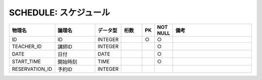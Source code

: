 SCHEDULE: スケジュール
======================

.. csv-table::
   :header: 物理名, 論理名, データ型, 桁数, PK, NOT NULL, 備考
   :widths: 20, 20, 10, 10, 4, 4, 40

   ID, ID, INTEGER, , ○, ○
   TEACHER_ID, 講師ID, INTEGER, , , ○
   DATE, 日付, DATE, , , ○
   START_TIME, 開始時刻, TIME, , , ○
   RESERVATION_ID, 予約ID, INTEGER
